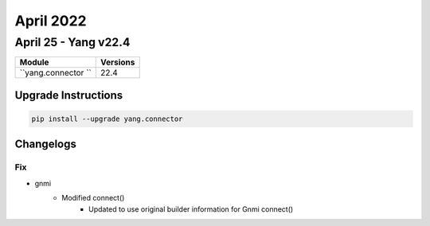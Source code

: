 April 2022
==========

April 25 - Yang v22.4 
------------------------



+-------------------------------+-------------------------------+
| Module                        | Versions                      |
+===============================+===============================+
| ``yang.connector ``           | 22.4                          |
+-------------------------------+-------------------------------+

Upgrade Instructions
^^^^^^^^^^^^^^^^^^^^

.. code-block:: bash

    pip install --upgrade yang.connector




Changelogs
^^^^^^^^^^
--------------------------------------------------------------------------------
                                      Fix                                       
--------------------------------------------------------------------------------

* gnmi
    * Modified connect()
        * Updated to use original builder information for Gnmi connect()


